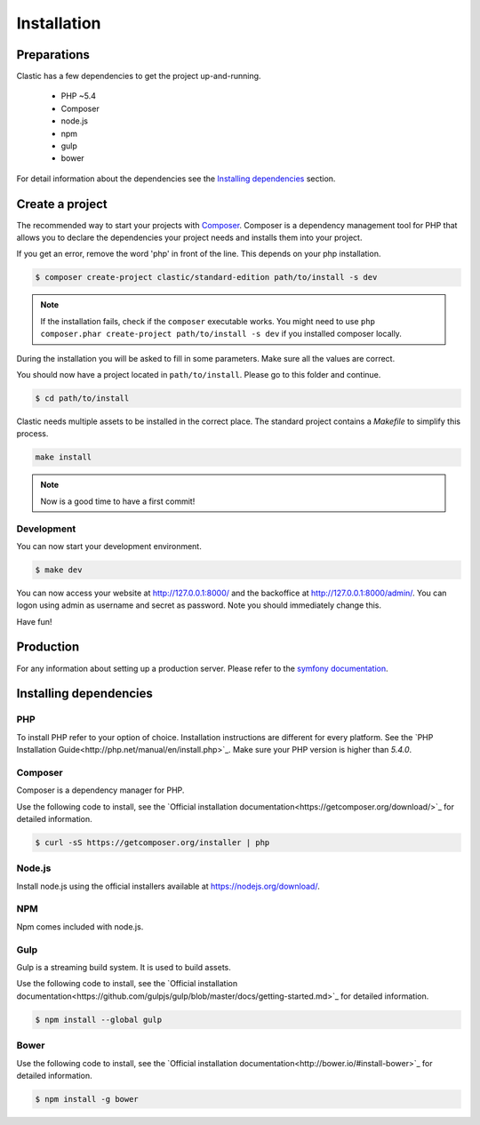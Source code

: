 ============
Installation
============

.. _preparations:

Preparations
============

Clastic has a few dependencies to get the project up-and-running.

 - PHP ~5.4
 - Composer
 - node.js
 - npm
 - gulp
 - bower

For detail information about the dependencies see the `Installing dependencies`_ section.

.. _create_a_project:

Create a project
================

The recommended way to start your projects with `Composer <http://getcomposer.org>`_. Composer is a dependency
management tool for PHP that allows you to declare the dependencies your project needs and installs them into your
project.

If you get an error, remove the word 'php' in front of the line. This depends on your php installation.

.. code-block:: bash

    $ composer create-project clastic/standard-edition path/to/install -s dev

.. note::

    If the installation fails, check if the ``composer`` executable works. You might need to
    use ``php composer.phar create-project path/to/install -s dev`` if you installed composer locally.

During the installation you will be asked to fill in some parameters. Make sure all the values are correct.

You should now have a project located in ``path/to/install``. Please go to this folder and continue.

.. code-block:: bash

    $ cd path/to/install

Clastic needs multiple assets to be installed in the correct place. The standard project contains a `Makefile`
to simplify this process.

.. code-block:: bash

    make install

.. note::

    Now is a good time to have a first commit!

.. _development:

Development
-----------

You can now start your development environment.

.. code-block:: bash

    $ make dev

You can now access your website at http://127.0.0.1:8000/ and the backoffice at http://127.0.0.1:8000/admin/.
You can logon using admin as username and secret as password. Note you should immediately change this.

Have fun!

.. _production:

Production
==========

For any information about setting up a production server. Please refer to
the `symfony documentation <http://symfony.com/doc/current/cookbook/configuration/web_server_configuration.html>`_.

.. _installing_dependencies:

Installing dependencies
=======================

PHP
---

To install PHP refer to your option of choice. Installation instructions are different for every platform.
See the `PHP Installation Guide<http://php.net/manual/en/install.php>`_. Make sure your PHP version is higher than
`5.4.0`.

Composer
--------

Composer is a dependency manager for PHP.

Use the following code to install, see the `Official installation documentation<https://getcomposer.org/download/>`_
for detailed information.

.. code-block:: bash

    $ curl -sS https://getcomposer.org/installer | php

Node.js
-------

Install node.js using the official installers available at `<https://nodejs.org/download/>`_.

NPM
---

Npm comes included with node.js.

Gulp
----

Gulp is a streaming build system. It is used to build assets.

Use the following code to install, see the `Official installation documentation<https://github.com/gulpjs/gulp/blob/master/docs/getting-started.md>`_
for detailed information.

.. code-block:: bash

    $ npm install --global gulp

Bower
-----

Use the following code to install, see the `Official installation documentation<http://bower.io/#install-bower>`_
for detailed information.

.. code-block:: bash

    $ npm install -g bower

